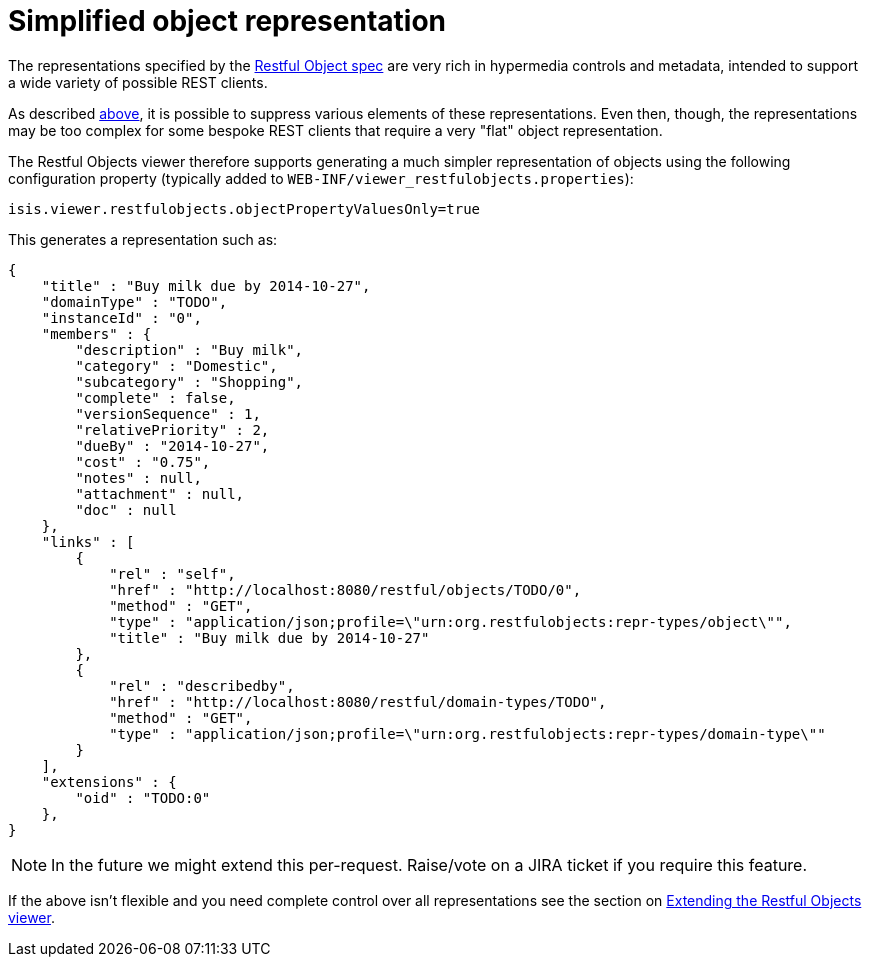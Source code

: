 [[_ugvro_configuration-properties_simplified-object-representation]]
= Simplified object representation
:Notice: Licensed to the Apache Software Foundation (ASF) under one or more contributor license agreements. See the NOTICE file distributed with this work for additional information regarding copyright ownership. The ASF licenses this file to you under the Apache License, Version 2.0 (the "License"); you may not use this file except in compliance with the License. You may obtain a copy of the License at. http://www.apache.org/licenses/LICENSE-2.0 . Unless required by applicable law or agreed to in writing, software distributed under the License is distributed on an "AS IS" BASIS, WITHOUT WARRANTIES OR  CONDITIONS OF ANY KIND, either express or implied. See the License for the specific language governing permissions and limitations under the License.
:_basedir: ../
:_imagesdir: images/



The representations specified by the http://restfulobjects.org[Restful Object spec] are very rich in hypermedia
controls and metadata, intended to support a wide variety of possible REST clients.

As described xref:ugvro.adoc#_ugvro_configuration-properties_suppressing-elements[above], it is possible to suppress various elements of these representations. Even then, though, the representations may be too complex for some bespoke REST clients that require a very "flat" object representation.

The Restful Objects viewer therefore supports generating a much simpler representation of objects using the following configuration property (typically added to `WEB-INF/viewer_restfulobjects.properties`):

[source,ini]
----
isis.viewer.restfulobjects.objectPropertyValuesOnly=true
----

This generates a representation such as:

[source,javascript]
----
{
    "title" : "Buy milk due by 2014-10-27",
    "domainType" : "TODO",
    "instanceId" : "0",
    "members" : {
        "description" : "Buy milk",
        "category" : "Domestic",
        "subcategory" : "Shopping",
        "complete" : false,
        "versionSequence" : 1,
        "relativePriority" : 2,
        "dueBy" : "2014-10-27",
        "cost" : "0.75",
        "notes" : null,
        "attachment" : null,
        "doc" : null
    },
    "links" : [
        {
            "rel" : "self",
            "href" : "http://localhost:8080/restful/objects/TODO/0",
            "method" : "GET",
            "type" : "application/json;profile=\"urn:org.restfulobjects:repr-types/object\"",
            "title" : "Buy milk due by 2014-10-27"
        },
        {
            "rel" : "describedby",
            "href" : "http://localhost:8080/restful/domain-types/TODO",
            "method" : "GET",
            "type" : "application/json;profile=\"urn:org.restfulobjects:repr-types/domain-type\""
        }
    ],
    "extensions" : {
        "oid" : "TODO:0"
    },
}
----

[NOTE]
====
In the future we might extend this per-request.  Raise/vote on a JIRA ticket if you require this feature.
====

If the above isn't flexible and you need complete control over all representations see the section on xref:ugvro.adoc#_ugvro_extending[Extending the Restful Objects viewer].
